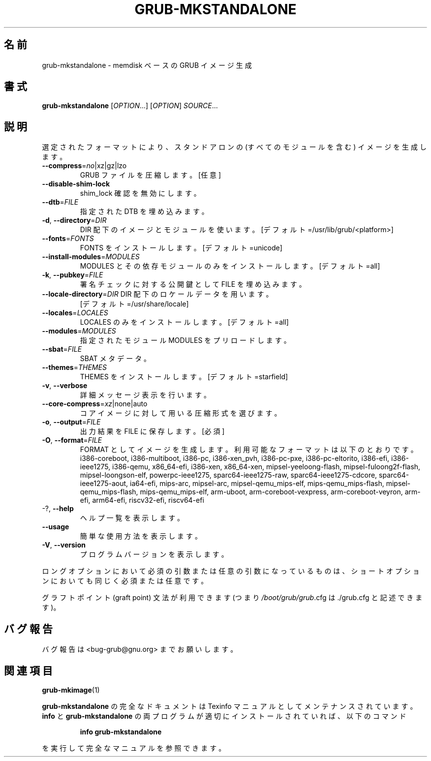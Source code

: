 .\" DO NOT MODIFY THIS FILE!  It was generated by help2man 1.48.5.
.\"*******************************************************************
.\"
.\" This file was generated with po4a. Translate the source file.
.\"
.\"*******************************************************************
.\"
.\" translated for 2.06, 2022-06-04 ribbon <ribbon@users.osdn.me>
.\"
.TH GRUB\-MKSTANDALONE 1 2021/10 "GRUB 2.06" ユーザーコマンド
.SH 名前
grub\-mkstandalone \- memdisk ベースの GRUB イメージ生成
.SH 書式
\fBgrub\-mkstandalone\fP [\fI\,OPTION\/\fP...] [\fI\,OPTION\/\fP] \fI\,SOURCE\/\fP...
.SH 説明
選定されたフォーマットにより、 スタンドアロンの (すべてのモジュールを含む) イメージを生成します。
.TP 
\fB\-\-compress\fP=\fI\,no\/\fP|xz|gz|lzo
GRUB ファイルを圧縮します。 [任意]
.TP 
\fB\-\-disable\-shim\-lock\fP
shim_lock 確認を無効にします。
.TP 
\fB\-\-dtb\fP=\fI\,FILE\/\fP
指定された DTB を埋め込みます。
.TP 
\fB\-d\fP, \fB\-\-directory\fP=\fI\,DIR\/\fP
DIR 配下のイメージとモジュールを使います。 [デフォルト=/usr/lib/grub/<platform>]
.TP 
\fB\-\-fonts\fP=\fI\,FONTS\/\fP
FONTS をインストールします。 [デフォルト=unicode]
.TP 
\fB\-\-install\-modules\fP=\fI\,MODULES\/\fP
MODULES とその依存モジュールのみをインストールします。 [デフォルト=all]
.TP 
\fB\-k\fP, \fB\-\-pubkey\fP=\fI\,FILE\/\fP
署名チェックに対する公開鍵として FILE を埋め込みます。
.TP 
\fB\-\-locale\-directory\fP=\fI\,DIR\/\fP DIR 配下のロケールデータを用います。
[デフォルト=/usr/share/locale]
.TP 
\fB\-\-locales\fP=\fI\,LOCALES\/\fP
LOCALES のみをインストールします。 [デフォルト=all]
.TP 
\fB\-\-modules\fP=\fI\,MODULES\/\fP
指定されたモジュール MODULES をプリロードします。
.TP 
\fB\-\-sbat\fP=\fI\,FILE\/\fP
SBAT メタデータ。
.TP 
\fB\-\-themes\fP=\fI\,THEMES\/\fP
THEMES をインストールします。 [デフォルト=starfield]
.TP 
\fB\-v\fP, \fB\-\-verbose\fP
詳細メッセージ表示を行います。
.TP 
\fB\-\-core\-compress\fP=\fI\,xz\/\fP|none|auto
コアイメージに対して用いる圧縮形式を選びます。
.TP 
\fB\-o\fP, \fB\-\-output\fP=\fI\,FILE\/\fP
出力結果を FILE に保存します。 [必須]
.TP 
\fB\-O\fP, \fB\-\-format\fP=\fI\,FILE\/\fP
FORMAT としてイメージを生成します。 利用可能なフォーマットは以下のとおりです。 i386\-coreboot, i386\-multiboot,
i386\-pc, i386\-xen_pvh, i386\-pc\-pxe, i386\-pc\-eltorito, i386\-efi,
i386\-ieee1275, i386\-qemu, x86_64\-efi, i386\-xen, x86_64\-xen,
mipsel\-yeeloong\-flash, mipsel\-fuloong2f\-flash, mipsel\-loongson\-elf,
powerpc\-ieee1275, sparc64\-ieee1275\-raw, sparc64\-ieee1275\-cdcore,
sparc64\-ieee1275\-aout, ia64\-efi, mips\-arc, mipsel\-arc, mipsel\-qemu_mips\-elf,
mips\-qemu_mips\-flash, mipsel\-qemu_mips\-flash, mips\-qemu_mips\-elf, arm\-uboot,
arm\-coreboot\-vexpress, arm\-coreboot\-veyron, arm\-efi, arm64\-efi, riscv32\-efi,
riscv64\-efi
.TP 
\-?, \fB\-\-help\fP
ヘルプ一覧を表示します。
.TP 
\fB\-\-usage\fP
簡単な使用方法を表示します。
.TP 
\fB\-V\fP, \fB\-\-version\fP
プログラムバージョンを表示します。
.PP
ロングオプションにおいて必須の引数または任意の引数になっているものは、 ショートオプションにおいても同じく必須または任意です。
.PP
グラフトポイント (graft point) 文法が利用できます (つまり \fI\,/boot/grub/grub\/\fP.cfg は
\&./grub.cfg と記述できます)。
.SH バグ報告
バグ報告は <bug\-grub@gnu.org> までお願いします。
.SH 関連項目
\fBgrub\-mkimage\fP(1)
.PP
\fBgrub\-mkstandalone\fP の完全なドキュメントは Texinfo マニュアルとしてメンテナンスされています。\fBinfo\fP と
\fBgrub\-mkstandalone\fP の両プログラムが適切にインストールされていれば、以下のコマンド
.IP
\fBinfo grub\-mkstandalone\fP
.PP
を実行して完全なマニュアルを参照できます。
